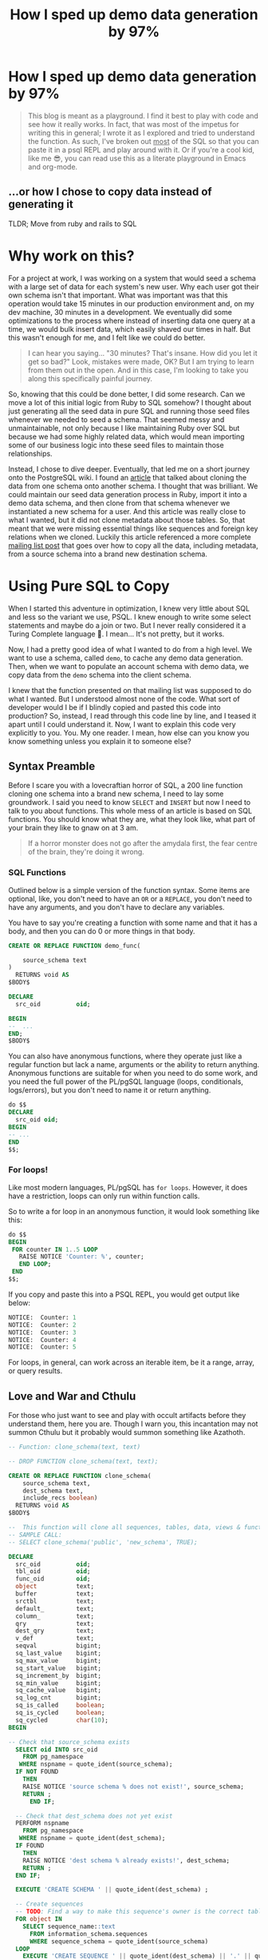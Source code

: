 #+PROPERTY: header-args:sql :engine "postgresql" :dbuser postgres :dbpassword "123456" :database sample_app_development :dbhost localhost
#+OPTIONS: ^:nil
#+TITLE: How I sped up demo data generation by 97%

* How I sped up demo data generation by 97%
#+BEGIN_QUOTE
This blog is meant as a playground. I find it best to play with code and see how it really works. In fact, that was most of the impetus for writing this in general; I wrote it as I explored and tried to understand the function. As such, I've broken out _most_ of the SQL so that you can paste it in a psql REPL and play around with it. Or if you're a cool kid, like me 😎, you can read use this as a literate playground in Emacs and org-mode.
#+END_QUOTE
** ...or how I chose to copy data instead of generating it
TLDR; Move from ruby and rails to SQL

#+NAME: Colour me surprised
#+attr_html: :height 300px
#+attr_html: :alt "A women feigning surprise"
[[https://www.publicdomainpictures.net/pictures/20000/velka/surprise-surprise.jpg]]
* Why work on this?
:PROPERTIES:
:HEADER: hidden
:END:

For a project at work, I was working on a system that would seed a schema with a large set of data for each system's new user. Why each user got their own schema isn't that important. What was important was that this operation would take 15 minutes in our production environment and, on my dev machine, 30 minutes in a development. We eventually did some optimizations to the process where instead of inserting data one query at a time, we would bulk insert data, which easily shaved our times in half. But this wasn't enough for me, and I felt like we could do better.

#+BEGIN_QUOTE
I can hear you saying... "30 minutes? That's insane. How did you let it get so bad?" Look, mistakes were made, OK? But I am trying to learn from them out in the open. And in this case, I'm looking to take you along this specifically painful journey.
#+END_QUOTE

So, knowing that this could be done better, I did some research. Can we move a lot of this initial logic from Ruby to SQL somehow? I thought about just generating all the seed data in pure SQL and running those seed files whenever we needed to seed a schema. That seemed messy and unmaintainable, not only because I like maintaining Ruby over SQL but because we had some highly related data, which would mean importing some of our business logic into these seed files to maintain those relationships.

Instead, I chose to dive deeper. Eventually, that led me on a short journey onto the PostgreSQL wiki. I found an [[https://wiki.postgresql.org/wiki/Clone_schema][article]] that talked about cloning the data from one schema onto another schema. I thought that was brilliant. We could maintain our seed data generation process in Ruby, import it into a demo data schema, and then clone from that schema whenever we instantiated a new schema for a user. And this article was really close to what I wanted, but it did not clone metadata about those tables. So, that meant that we were missing essential things like sequences and foreign key relations when we cloned. Luckily this article referenced a more complete [[https://www.postgresql.org/message-id/CANu8FiyJtt-0q%3DbkUxyra66tHi6FFzgU8TqVR2aahseCBDDntA%40mail.gmail.com][mailing list post]] that goes over how to copy all the data, including metadata, from a source schema into a brand new destination schema.

* Using Pure SQL to Copy
When I started this adventure in optimization, I knew very little about SQL and less so the variant we use, PSQL. I knew enough to write some select statements and maybe do a join or two. But I never really considered it a Turing Complete language 🤯. I mean... It's not pretty, but it works.

Now, I had a pretty good idea of what I wanted to do from a high level. We want to use a schema, called ~demo~, to cache any demo data generation. Then, when we want to populate an account schema with demo data, we copy data from the ~demo~ schema into the client schema.

I knew that the function presented on that mailing list was supposed to do what I wanted. But I understood almost none of the code. What sort of developer would I be if I blindly copied and pasted this code into production? So, instead, I read through this code line by line, and I teased it apart until I could understand it. Now, I want to explain this code very explicitly to you. You. My one reader. I mean, how else can you know you know something unless you explain it to someone else?

** Syntax Preamble
Before I scare you with a lovecraftian horror of SQL, a 200 line function cloning one schema into a brand new schema, I need to lay some groundwork. I said you need to know ~SELECT~ and ~INSERT~ but now I need to talk to you about functions. This whole mess of an article is based on SQL functions. You should know what they are, what they look like, what part of your brain they like to gnaw on at 3 am.
#+BEGIN_QUOTE
If a horror monster does not go after the amydala first, the fear centre of the brain, they're doing it wrong.
#+END_QUOTE

*** SQL Functions
Outlined below is a simple version of the function syntax. Some items are optional, like, you don't need to have an ~OR~ or a ~REPLACE~, you don't need to have any arguments, and you don't have to declare any variables.

You have to say you're creating a function with some name and that it has a body, and then you can do 0 or more things in that body.
#+begin_src sql
  CREATE OR REPLACE FUNCTION demo_func(

      source_schema text
  )
    RETURNS void AS
  $BODY$

  DECLARE
    src_oid          oid;

  BEGIN
  --  ...
  END;
  $BODY$
#+end_src

You can also have anonymous functions, where they operate just like a regular function but lack a name, arguments or the ability to return anything. Anonymous functions are suitable for when you need to do some work, and you need the full power of the PL/pgSQL language (loops, conditionals, logs/errors), but you don't need to name it or return anything.

#+begin_src sql
  do $$
  DECLARE
    src_oid oid;
  BEGIN
  -- ...
  END
  $$;
#+end_src

*** For loops!
Like most modern languages, PL/pgSQL has ~for loops~. However, it does have a restriction, loops can only run within function calls.

So to write a for loop in an anonymous function, it would look something like this:
#+NAME: For loop example
#+begin_src SQL :result ouput
  do $$
  BEGIN
   FOR counter IN 1..5 LOOP
     RAISE NOTICE 'Counter: %', counter;
     END LOOP;
   END
  $$;
#+end_src

If you copy and paste this into a PSQL REPL, you would get output like below:
#+NAME: Example output
#+begin_src SQL
NOTICE:  Counter: 1
NOTICE:  Counter: 2
NOTICE:  Counter: 3
NOTICE:  Counter: 4
NOTICE:  Counter: 5
#+end_src

For loops, in general, can work across an iterable item, be it a range, array, or query results.

** Love and War and Cthulu
For those who just want to see and play with occult artifacts before they understand them, here you are. Though I warn you, this incantation may not summon Cthulu but it probably would summon something like Azathoth.
#+Name: clone_schema_func
#+begin_src sql
  -- Function: clone_schema(text, text)

  -- DROP FUNCTION clone_schema(text, text);

  CREATE OR REPLACE FUNCTION clone_schema(
      source_schema text,
      dest_schema text,
      include_recs boolean)
    RETURNS void AS
  $BODY$

  --  This function will clone all sequences, tables, data, views & functions from any existing schema to a new one
  -- SAMPLE CALL:
  -- SELECT clone_schema('public', 'new_schema', TRUE);

  DECLARE
    src_oid          oid;
    tbl_oid          oid;
    func_oid         oid;
    object           text;
    buffer           text;
    srctbl           text;
    default_         text;
    column_          text;
    qry              text;
    dest_qry         text;
    v_def            text;
    seqval           bigint;
    sq_last_value    bigint;
    sq_max_value     bigint;
    sq_start_value   bigint;
    sq_increment_by  bigint;
    sq_min_value     bigint;
    sq_cache_value   bigint;
    sq_log_cnt       bigint;
    sq_is_called     boolean;
    sq_is_cycled     boolean;
    sq_cycled        char(10);
  BEGIN

  -- Check that source_schema exists
    SELECT oid INTO src_oid
      FROM pg_namespace
     WHERE nspname = quote_ident(source_schema);
    IF NOT FOUND
      THEN 
      RAISE NOTICE 'source schema % does not exist!', source_schema;
      RETURN ;
        END IF;

    -- Check that dest_schema does not yet exist
    PERFORM nspname 
      FROM pg_namespace
     WHERE nspname = quote_ident(dest_schema);
    IF FOUND
      THEN 
      RAISE NOTICE 'dest schema % already exists!', dest_schema;
      RETURN ;
    END IF;

    EXECUTE 'CREATE SCHEMA ' || quote_ident(dest_schema) ;

    -- Create sequences
    -- TODO: Find a way to make this sequence's owner is the correct table.
    FOR object IN
      SELECT sequence_name::text 
        FROM information_schema.sequences
        WHERE sequence_schema = quote_ident(source_schema)
    LOOP
      EXECUTE 'CREATE SEQUENCE ' || quote_ident(dest_schema) || '.' || quote_ident(object);
      srctbl := quote_ident(source_schema) || '.' || quote_ident(object);

      EXECUTE 'SELECT last_value, max_value, start_value, increment_by, min_value, cache_value, log_cnt, is_cycled, is_called 
                FROM ' || quote_ident(source_schema) || '.' || quote_ident(object) || ';' 
                INTO sq_last_value, sq_max_value, sq_start_value, sq_increment_by, sq_min_value, sq_cache_value, sq_log_cnt, sq_is_cycled, sq_is_called ; 

      IF sq_is_cycled 
        THEN 
          sq_cycled := 'CYCLE';
      ELSE
          sq_cycled := 'NO CYCLE';
      END IF;

      EXECUTE 'ALTER SEQUENCE '   || quote_ident(dest_schema) || '.' || quote_ident(object) 
              || ' INCREMENT BY ' || sq_increment_by
              || ' MINVALUE '     || sq_min_value 
              || ' MAXVALUE '     || sq_max_value
              || ' START WITH '   || sq_start_value
              || ' RESTART '      || sq_min_value 
              || ' CACHE '        || sq_cache_value 
              || sq_cycled || ' ;' ;

      buffer := quote_ident(dest_schema) || '.' || quote_ident(object);
      IF include_recs 
          THEN
              EXECUTE 'SELECT setval( ''' || buffer || ''', ' || sq_last_value || ', ' || sq_is_called || ');' ; 
      ELSE
              EXECUTE 'SELECT setval( ''' || buffer || ''', ' || sq_start_value || ', ' || sq_is_called || ');' ;
      END IF;

    END LOOP;

  -- Create tables 
    FOR object IN
      SELECT TABLE_NAME::text 
        FROM information_schema.tables 
       WHERE table_schema = quote_ident(source_schema)
         AND table_type = 'BASE TABLE'

    LOOP
      buffer := dest_schema || '.' || quote_ident(object);
      EXECUTE 'CREATE TABLE ' || buffer || ' (LIKE ' || quote_ident(source_schema) || '.' || quote_ident(object) 
          || ' INCLUDING ALL)';

      IF include_recs 
        THEN 
        -- Insert records from source table
        EXECUTE 'INSERT INTO ' || buffer || ' SELECT * FROM ' || quote_ident(source_schema) || '.' || quote_ident(object) || ';';
      END IF;

      FOR column_, default_ IN
        SELECT column_name::text, 
               REPLACE(column_default::text, source_schema, dest_schema) 
          FROM information_schema.COLUMNS 
         WHERE table_schema = dest_schema 
           AND TABLE_NAME = object 
           AND column_default LIKE 'nextval(%' || quote_ident(source_schema) || '%::regclass)'
      LOOP
        EXECUTE 'ALTER TABLE ' || buffer || ' ALTER COLUMN ' || column_ || ' SET DEFAULT ' || default_;
      END LOOP;

    END LOOP;

  --  add FK constraint
    FOR qry IN
      SELECT 'ALTER TABLE ' || quote_ident(dest_schema) || '.' || quote_ident(rn.relname) 
                            || ' ADD CONSTRAINT ' || quote_ident(ct.conname) || ' ' || pg_get_constraintdef(ct.oid) || ';'
        FROM pg_constraint ct
        JOIN pg_class rn ON rn.oid = ct.conrelid
       WHERE connamespace = src_oid
         AND rn.relkind = 'r'
         AND ct.contype = 'f'

      LOOP
        EXECUTE qry;

      END LOOP;


  -- Create views 
    FOR object IN
      SELECT table_name::text,
             view_definition 
        FROM information_schema.views
       WHERE table_schema = quote_ident(source_schema)

    LOOP
      buffer := dest_schema || '.' || quote_ident(object);
      SELECT view_definition INTO v_def
        FROM information_schema.views
       WHERE table_schema = quote_ident(source_schema)
         AND table_name = quote_ident(object);

      EXECUTE 'CREATE OR REPLACE VIEW ' || buffer || ' AS ' || v_def || ';' ;

    END LOOP;

  -- Create functions 
    FOR func_oid IN
      SELECT oid
        FROM pg_proc 
       WHERE pronamespace = src_oid

    LOOP      
      SELECT pg_get_functiondef(func_oid) INTO qry;
      SELECT replace(qry, source_schema, dest_schema) INTO dest_qry;
      EXECUTE dest_qry;

    END LOOP;

    RETURN; 

  END;

  $BODY$
    LANGUAGE plpgsql VOLATILE
    COST 100;
  ALTER FUNCTION clone_schema(text, text, boolean)
    OWNER TO postgres;
#+end_src

#+BEGIN_QUOTE
The function above is slightly modified from the version found on the mailing list. Mainly, it has been modified to work in modern versions of Postres IE. 10 and above.
#+END_QUOTE


Woh, insane, right? That's a lot of SQL, and there are words like CREATE and OR and LOOP in there. I need to step back and go section by section to grasp this.

#+BEGIN_QUOTE
I am done with the jokes and the Cthulu and the like. This is a serious learning article, we need to be serious to be taken serious.
#+END_QUOTE

* Let's break it down
#+BEGIN_COMMENT
Some of my examples will include chunks of code wrapped in a function definition. We can easily mimic the calling environment, call special syntax, or get some lovely printout here in org-mode. That means, for the most part, things being functions are an implementation detail and can be safely ignored.
#+END_COMMENT
** Metaprogramming in Postgres
#+begin_src SQL
SELECT * FROM pg_namespace;
#+end_src

Postgres keeps a table of information about itself and its state, and they call the collection of metadata [[https://www.postgresql.org/docs/13/catalogs.html][systems catalogue]]. Generally, these tables are prefixed with ~pg~. For example, [[https://www.postgresql.org/docs/13/catalog-pg-namespace.html][pg_namespace]] is a table that contains information about all schemas stored in the database.

** Operating on Schemas
I assume you know about Schemas because this is a blog post on how to clone one schema to another. However, if you're new to SQL or have never needed to concern yourself with schemas before, visit [[https://www.postgresql.org/docs/current/ddl-schemas.][here]] to find out more.
*** Check for schema existence
Knowing about the existence of ~pg_namespace~ gives us the ability to understand the first section of code:
#+begin_src SQL
-- Check that source_schema exists
    SELECT oid INTO src_oid
      FROM pg_namespace
     WHERE nspname = quote_ident(source_schema);
    IF NOT FOUND
      THEN 
      RAISE NOTICE 'source schema % does not exist!', source_schema;
      RETURN;
        END IF;

    -- Check that dest_schema does not yet exist
    PERFORM nspname 
      FROM pg_namespace
     WHERE nspname = quote_ident(dest_schema);
    IF FOUND
      THEN 
      RAISE NOTICE 'dest schema % already exists!', dest_schema;
      RETURN ;
    END IF;

    EXECUTE 'CREATE SCHEMA ' || quote_ident(dest_schema) ;
#+end_src

Unfortunately, we can't really run that as pure SQL in its current form. So instead, we need to make it a function so we can normalize the results:
#+NAME: Check that source_schema exists
#+begin_src SQL
  CREATE OR REPLACE FUNCTION check_existence(
    source_schema text)
    RETURNS bool AS $BODY$
  BEGIN
  
   PERFORM oid
      FROM pg_namespace
     WHERE nspname = quote_ident(source_schema);
    IF NOT FOUND
    THEN
      RAISE NOTICE 'source schema % does not exist!', source_schema;
      RETURN false;
    ELSE
      RETURN true;
    END IF;
  END;
  $BODY$

  LANGUAGE plpgsql VOLATILE
  COST 100;
#+end_src

#+RESULTS: Check that source_schema exists
| CREATE FUNCTION |
|-----------------|

And then, we can test it to see if a schema does exist:
#+begin_src SQL
  SELECT check_existence('public');
#+end_src

#+RESULTS:
| check_existence |
|-----------------|
| t               |


We can also check for the non-existence of a schema:
#+NAME: Check that the dest schema doesn't exist
#+begin_src SQL
  SELECT check_existence('backup');
#+end_src

#+RESULTS: Check that the dest schema doesn't exist
|---|

*** Creating a schema
Great, now we know that the ~backup~ schema doesn't exist. Let's make one. Luckily, creating a schema is pretty easy:
#+begin_src SQL
 CREATE SCHEMA backup;
#+end_src

#+RESULTS:
| CREATE SCHEMA |
|---------------|

Now we can use our function to verify:
#+begin_src SQL
  SELECT check_existence('backup');
#+end_src

#+RESULTS:
| check_existence |
|-----------------|
| t               |

** Sequences
The next step in copying one schema to another is to copy all of the [[https://www.postgresql.org/docs/14/sql-createsequence.html][Sequences]]:
#+begin_src SQL
  FOR object IN
  SELECT
    sequence_name::text
  FROM
    information_schema.sequences
  WHERE
    sequence_schema = quote_ident(source_schema)
    LOOP
      EXECUTE 'CREATE SEQUENCE ' | | quote_ident(dest_schema) | | '.' | | quote_ident(object);

  srctbl: = quote_ident(source_schema) | | '.' | | quote_ident(object);

  seq_query: = format('SELECT max_value, start_value, increment_by, min_value, cache_size, cycle FROM pg_sequences
                          WHERE sequencename = %L AND schemaname = %L ;', object, source_schema);

  EXECUTE seq_query INTO sq_max_value,
  sq_start_value,
  sq_increment_by,
  sq_min_value,
  sq_cache_value,
  sq_is_cycled;

  seq_query: = format('SELECT last_value, log_cnt, is_called FROM %s.%s;', source_schema, object);

  EXECUTE seq_query INTO sq_last_value,
  sq_log_cnt,
  sq_is_called;

  IF sq_is_cycled THEN
    sq_cycled: = 'CYCLE';

  ELSE
    sq_cycled: = 'NO CYCLE';

  END IF;

  seq_query: = format('ALTER SEQUENCE %s.%s INCREMENT BY %s MINVALUE %s MAXVALUE %s START WITH %s RESTART %s CACHE %s %s ;', quote_ident(dest_schema), quote_ident(object), sq_increment_by, sq_min_value, sq_max_value, sq_start_value, sq_min_value, sq_cache_value, sq_cycled);

  EXECUTE seq_query;

  buffer: = quote_ident(dest_schema) | | '.' | | quote_ident(object);

  IF include_recs THEN
    EXECUTE 'SELECT setval( ''' | | buffer | | ''', ' | | sq_last_value | | ', ' | | sq_is_called | | ');';

  ELSE
    EXECUTE 'SELECT setval( ''' | | buffer | | ''', ' | | sq_start_value | | ', ' | | sq_is_called | | ');';

  END IF;

  END LOOP;
#+end_src

*** What is a Sequence
A Sequence is a special table that generates some sequence of numbers. For instance, Sequences are often used for generating the index values for a table.
*** Copying Sequence and Values
When copying sequences, we're looking to: 
1. Get all sequence names from the source schema
2. Copy selected sequence names into dest schema
3. Populate them with metadata from source sequences
4. Update destination schema number to match source schema numbers
**** 1. Get All Sequence Names
If we query Postgres for all sequences attached to the public table:
#+begin_src SQL
  SELECT sequence_name::text 
   FROM information_schema.sequences
   WHERE sequence_schema = quote_ident('public')
#+end_src

We find that we have 7 entries:

#+RESULTS:
| sequence_name                         |
|---------------------------------------|
| users_id_seq                          |
| active_storage_attachments_id_seq     |
| microposts_id_seq                     |
| active_storage_blobs_id_seq           |
| active_storage_variant_records_id_seq |
| relationships_id_seq                  |

Before we can proceed, we need to ensure our new schema doesn't have any sequences in it:
#+begin_src SQL
  SELECT
    sequence_name::text
  FROM
    information_schema.sequences
  WHERE
    sequence_schema = quote_ident('backup')
#+end_src

Beautiful: 
#+RESULTS:
| sequence_name |
|---------------|

**** 2. Create Sequence
Creating a list of sequences looks like this:
#+begin_src SQL
  FOR object IN
  SELECT
    sequence_name::text
  FROM
    information_schema.sequences
  WHERE
    sequence_schema = quote_ident(source_schema)
    LOOP
      EXECUTE 'CREATE SEQUENCE ' || quote_ident(dest_schema) || '.' || quote_ident(object);

  END LOOP;
#+end_src

Generally, in a schema, there are a lot of sequences. One for each table with an index. So, let's zoom in on one sequence and follow it through the process.

From the code above, where you see ~object~, we will replace it with ~microposts_id_seq'~, one of the values from the above select statement.
#+begin_src sql
  CREATE SEQUENCE backup.microposts_id_seq;
#+end_src

#+RESULTS:
| CREATE SEQUENCE |
|-----------------|

And let's take a look at what we made
#+begin_src sql
  SELECT * FROM backup.microposts_id_seq;
#+end_src

#+RESULTS:
| last_value | log_cnt | is_called |
|------------+---------+-----------|
|          1 |       0 | f         |

We made a table that stores values for last_value, log_cnt[fn:1], and is_called[fn:2].

**** 3. Copy Sequence Values
Now we're going to fake it a little bit to see what the following statement is doing more easily.

We can translate:
#+begin_src sql
  seq_query: = format('SELECT max_value, start_value, increment_by, min_value, cache_size, cycle FROM pg_sequences
    WHERE sequencename = %L AND schemaname = %L ;', object, source_schema);

  EXECUTE seq_query INTO sq_max_value,
  sq_start_value,
  sq_increment_by,
  sq_min_value,
  sq_cache_value,
  sq_is_cycled;
#+end_src

To:
#+begin_src sql
  SELECT
    max_value AS sq_max_value,
    start_value AS sq_start_value,
    increment_by AS sq_increment_by,
    min_value AS sq_min_value,
    cache_size AS sq_cache_value,
    CYCLE AS sq_is_cycled
  FROM
    pg_sequences
  WHERE
    sequencename = 'microposts_id_seq'
    AND schemaname = 'public';
#+end_src

Which gets us a nice little table:
#+RESULTS:
|        sq_max_value | sq_start_value | sq_increment_by | sq_min_value | sq_cache_value | sq_is_cycled |
|---------------------+----------------+-----------------+--------------+----------------+--------------|
| 9223372036854775807 |              1 |               1 |            1 |              1 | f            |

Now because of how SQL works, we have to convert data. So we translate the value ~sq_is_cycled~ from a boolean to a string.
#+begin_src SQL
  IF sq_is_cycled THEN
    sq_cycled := 'CYCLE';

  ELSE
    sq_cycled := 'NO CYCLE';

  END IF;
#+end_src

If we go to the table above, we can see that ~sq_is_cycled~ is false, which means ~sq_cycled~ is set to ~'NO CYCLE'~.

#+begin_comment
 Note: because the code above requires variables, we can't run this outside of a function, so we just have to evaluate it inside our heads.
#+end_comment

So now we want to copy over the data from ~public.microposts_id_seq~ to ~backup.microposts_id_seq~
#+begin_src sql
  ALTER SEQUENCE backup.microposts_id_seq
    INCREMENT BY 1
    MINVALUE 1
    MAXVALUE 9223372036854775807 START WITH 1 RESTART 1
    CACHE 1 NO CYCLE;
#+end_src

Now, we can run the same select query to get data about a sequence to verify that we have successfully cloned ~microposts_id_seq~ into ~backup~
#+begin_src sql
  SELECT
    max_value AS sq_max_value,
    start_value AS sq_start_value,
    increment_by AS sq_increment_by,
    min_value AS sq_min_value,
    cache_size AS sq_cache_value,
    CYCLE AS sq_is_cycled
  FROM
    pg_sequences
  WHERE
    sequencename = 'microposts_id_seq'
    AND schemaname = 'backup';

#+end_src

#+RESULTS:
|        sq_max_value | sq_start_value | sq_increment_by | sq_min_value | sq_cache_value | sq_is_cycled |
|---------------------+----------------+-----------------+--------------+----------------+--------------|
| 9223372036854775807 |              1 |               1 |            1 |              1 | f            |

**** 4. Update sequence to match current values
Then because we're cloning both meta information and records themselves, we want to make sure our sequence values align with the ~public~'s sequence values.

#+begin_src sql
  seq_query := format('SELECT last_value, log_cnt, is_called FROM %s.%s;', source_schema, object);

  EXECUTE seq_query INTO sq_last_value,
  sq_log_cnt,
  sq_is_called;
#+end_src

So, now we need to get the current state of the sequence for microposts_id_seq
#+begin_src sql
  SELECT
    last_value AS sq_last_value,
    log_cnt AS sq_log_cnt,
    is_called AS sq_is_called
  FROM
    public.microposts_id_seq;
#+end_src

#+RESULTS:
| sq_last_value | sq_log_cnt | sq_is_called |
|---------------+------------+--------------|
|           300 |         30 | t            |

and update the ~backup~ schema
#+begin_src sql
  EXECUTE 'SELECT setval( ''' || buffer || ''', ' || sq_last_value || ', ' || sq_is_called || ');'
#+end_src

Which we can trivially translate to:
#+begin_src SQL
  SELECT
    setval('backup.microposts_id_seq', 300, TRUE);
#+end_src

#+RESULTS:
| setval |
|--------|
|    300 |

***** Let's quickly verify our work
If we call nextval on ~public.microposts_id_seq~ and ~backup.microposts_id_seq~ they should produce the same results.

#+begin_src sql
  SELECT
    nextval('public.microposts_id_seq');
#+end_src

#+RESULTS:
| nextval |
|---------|
|     301 |

#+begin_src sql
  SELECT
    nextval('backup.microposts_id_seq');
#+end_src

#+RESULTS:
| nextval |
|---------|
|     301 |

**** Playground
And now we just do that like... 50 more times.

#+begin_src sql
  DO $$
  DECLARE
    source_schema text;
    dest_schema text;
    seq_query text;
    buffer text;
    srctbl text;
    object text;
    sq_max_value bigint;
    sq_start_value bigint;
    sq_increment_by bigint;
    sq_min_value bigint;
    sq_cache_value bigint;
    sq_is_cycled bool;
    sq_last_value bigint;
    sq_log_cnt bigint;
    sq_is_called bool;
    sq_cycled text;
    include_recs bool;
  BEGIN
    include_recs := TRUE;
    source_schema := 'public';
    dest_schema := 'backup';
    FOR object IN
    SELECT
      sequence_name::text
    FROM
      information_schema.sequences
    WHERE
      sequence_schema = quote_ident(source_schema)
      LOOP
        EXECUTE 'CREATE SEQUENCE ' || quote_ident(dest_schema) || '.' || quote_ident(object);
        srctbl := quote_ident(source_schema) || '.' || quote_ident(object);
        seq_query := format('SELECT max_value, start_value, increment_by, min_value, cache_size, cycle FROM pg_sequences
                          WHERE sequencename = %L AND schemaname = %L ;', object, source_schema);
        EXECUTE seq_query INTO sq_max_value,
        sq_start_value,
        sq_increment_by,
        sq_min_value,
        sq_cache_value,
        sq_is_cycled;
        seq_query := format('SELECT last_value, log_cnt, is_called FROM %s.%s;', source_schema, object);
        EXECUTE seq_query INTO sq_last_value,
        sq_log_cnt,
        sq_is_called;
        IF sq_is_cycled THEN
          sq_cycled := 'CYCLE';
        ELSE
          sq_cycled := 'NO CYCLE';
        END IF;
        seq_query := format('ALTER SEQUENCE %s.%s INCREMENT BY %s MINVALUE %s MAXVALUE %s START WITH %s RESTART %s CACHE %s %s ;', quote_ident(dest_schema), quote_ident(object), sq_increment_by, sq_min_value, sq_max_value, sq_start_value, sq_min_value, sq_cache_value, sq_cycled);
        EXECUTE seq_query;
        buffer := quote_ident(dest_schema) || '.' || quote_ident(object);
        IF include_recs THEN
          EXECUTE 'SELECT setval( ''' || buffer || ''', ' || sq_last_value || ', ' || sq_is_called || ');';
        ELSE
          EXECUTE 'SELECT setval( ''' || buffer || ''', ' || sq_start_value || ', ' || sq_is_called || ');';
        END IF;
      END LOOP;
  END
  $$;
#+end_src

** Tables
For step 2 of our 5 step plan, we need to copy tables. This includes their data and metadata. The section of the ~clone_schema~ function that deals with cloning tables is:
#+begin_src SQL
  FOR object IN
      SELECT TABLE_NAME::text 
        FROM information_schema.tables 
       WHERE table_schema = quote_ident(source_schema)
         AND table_type = 'BASE TABLE'

    LOOP
      buffer := dest_schema || '.' || quote_ident(object);
      EXECUTE 'CREATE TABLE ' || buffer || ' (LIKE ' || quote_ident(source_schema) || '.' || quote_ident(object) 
          || ' INCLUDING ALL)';

      IF include_recs 
        THEN 
        -- Insert records from source table
        EXECUTE 'INSERT INTO ' || buffer || ' SELECT * FROM ' || quote_ident(source_schema) || '.' || quote_ident(object) || ';';
      END IF;

      FOR column_, default_ IN
        SELECT column_name::text, 
               REPLACE(column_default::text, source_schema, dest_schema) 
          FROM information_schema.COLUMNS 
         WHERE table_schema = dest_schema 
           AND TABLE_NAME = object 
           AND column_default LIKE 'nextval(%' || quote_ident(source_schema) || '%::regclass)'
      LOOP
        EXECUTE 'ALTER TABLE ' || buffer || ' ALTER COLUMN ' || column_ || ' SET DEFAULT ' || default_;
      END LOOP;

    END LOOP;
#+end_src

Luckily, this section of the ~clone_schema~ function seems a lot simpler. Well, at least for me, but maybe that's because I am performing simple select or insert operations on tables any time I play in SQL.

*** Copying table structure and data
Reading through the SQL above, we can see 4 main tasks ahead of us:
1. Get all the tables of interest
2. Create the tables in the new schema
3. Copy data from the source schema's tables into the new schema's tables
4. Update Default/Sequence values for appropriate columns

**** 1. Get all tables
We want to iterate over all the tables in a schema. But how do we get that information? Luckily, Postgres has meta-programming facilities based around schema's called [[https://www.postgresql.org/docs/current/information-schema.html][information_schema]] which has a [[https://www.postgresql.org/docs/13/sql-createview.html][view]] specifically for [[https://www.postgresql.org/docs/current/infoschema-tables.html][tables]].

In short if we run a command like below, we can get a list of all table names that are in the public schema.
#+begin_src sql
  -- FOR OBJECT In
  SELECT
    TABLE_NAME::text
  FROM
    information_schema.tables
  WHERE
    table_schema = 'public'
    AND table_type = 'BASE TABLE'
#+end_src

#+RESULTS:
| table_name                     |
|--------------------------------|
| schema_migrations              |
| ar_internal_metadata           |
| active_storage_blobs           |
| users                          |
| microposts                     |
| active_storage_attachments     |
| active_storage_variant_records |
| relationships                  |

**** 2. Copying table structure

Like in sequences, we will step through copying one table as an example of how it works across the entire system. Let's operate on the ~microposts~ table.

It's surprisingly simple to copy table structures across schemas. When doing a CREATE table operation, we can interpret the following as "copy this table with X columns, indexes, and constraints." All we need are two new pieces of syntax: [[https://www.postgresql.org/docs/current/sql-createtable.html][LIKE and INCLUDING]].

#+BEGIN_QUOTE
The LIKE clause specifies a table from which the new table automatically copies all column names, their data types, and their not-null constraints.
- Postgres Documentation
#+END_QUOTE

#+begin_src sql
  CREATE TABLE backup.microposts (
    LIKE public.microposts INCLUDING ALL
  );
#+end_src

#+RESULTS:
| CREATE TABLE |
|--------------|

We can verify that this works by seeing that the table exists but is void of any data:
 
#+begin_src SQL
  SELECT
    id,
    content
  FROM
    backup.microposts
#+end_src

#+RESULTS:
| id | content |
|----+---------|

**** 3. Copy Data
Copying data is one of the least complicated interactions we have. It's just a combination of INSERT and SELECT operations.

#+NAME: Copying data using select and insert
#+begin_src sql
  INSERT INTO backup.microposts
  SELECT * FROM
    public.microposts;
#+end_src

#+RESULTS: Copying data using select and insert
| INSERT 0 300 |
|--------------|

We can admire our handiwork by using a SELECT and a [[https://www.postgresql.org/docs/14/queries-table-expressions.html][RIGHT JOIN]] statement to compare the two tables.

😲

Shocking, I know.
#+begin_src sql
  SELECT
    public.microposts.content AS public_content,
    public.microposts.id AS public_id,
    backup.microposts.content AS backup_content,
    backup.microposts.id AS backup_id
  FROM
    backup.microposts
    RIGHT JOIN public.microposts ON backup.microposts.id = public.microposts.id
  LIMIT 10;
#+end_src

#+RESULTS:
| public_content                       | public_id | backup_content                       | backup_id |
|--------------------------------------+-----------+--------------------------------------+-----------|
| Quisquam non ut aliquid repudiandae. |         1 | Quisquam non ut aliquid repudiandae. |         1 |
| Quisquam non ut aliquid repudiandae. |         2 | Quisquam non ut aliquid repudiandae. |         2 |
| Quisquam non ut aliquid repudiandae. |         3 | Quisquam non ut aliquid repudiandae. |         3 |
| Quisquam non ut aliquid repudiandae. |         4 | Quisquam non ut aliquid repudiandae. |         4 |
| Quisquam non ut aliquid repudiandae. |         5 | Quisquam non ut aliquid repudiandae. |         5 |
| Quisquam non ut aliquid repudiandae. |         6 | Quisquam non ut aliquid repudiandae. |         6 |
| Vitae quisquam facilis qui vel.      |         7 | Vitae quisquam facilis qui vel.      |         7 |
| Vitae quisquam facilis qui vel.      |         8 | Vitae quisquam facilis qui vel.      |         8 |
| Vitae quisquam facilis qui vel.      |         9 | Vitae quisquam facilis qui vel.      |         9 |
| Vitae quisquam facilis qui vel.      |        10 | Vitae quisquam facilis qui vel.      |        10 |

**** 4. Update Default/Sequence values for columns
When we created the ~backup.microposts~ table based off of the ~public.microposts~ table it copied everything, metadata included, word for word. However, this introduces a problem for us when we need to use our sequences from earlier. It copies and references _all of_ the old table's metadata, including the sequences table reference. So we need to search through the table's metadata and look for columns with a default value that uses sequences and replaces the inner text from referencing ~public~ to reference ~backup~.

We can generate a query that performs this for us
#+begin_src sql
  SELECT
    column_name::text,
    REPLACE(column_default::text, 'public', 'backup'),
    column_default::text
  FROM
    information_schema.COLUMNS
  WHERE
    table_schema = 'backup'
    AND TABLE_NAME = 'microposts'
    AND column_default LIKE 'nextval(%public%::regclass)'
#+end_src

#+RESULTS:
| column_name | replace | column_default |
|-------------+---------+----------------|

We can then use this information to update our apps table to reference the new sequences we generated.
#+begin_src sql
  ALTER TABLE backup.microposts
    ALTER COLUMN id SET DEFAULT nextval('backup.microposts_id_seq'::regclass);
#+end_src

And if you wonder what happens when we call nextval('backup.microposts_id_seq'::regclass), you can play with it below. In my example, it generates a monotonically increasing number, perfect for an object id.
#+begin_src sql
  SELECT
    nextval('backup.microposts_id_seq'::regclass);
#+end_src

#+RESULTS:
| nextval |
|---------|
|     301 |

**** Playground
#+begin_src sql
  DO $$
  DECLARE
    object text;
    buffer text;
    source_schema text;
    dest_schema text;
    include_recs bool;
    column_ text;
    default_ text;
  BEGIN
    source_schema := 'public';
    dest_schema := 'backup';
    include_recs := TRUE;
    FOR object IN
    SELECT
      TABLE_NAME::text
    FROM
      information_schema.tables
    WHERE
      table_schema = quote_ident(source_schema)
      AND table_type = 'BASE TABLE' LOOP
        buffer := dest_schema || '.' || quote_ident(object);
        EXECUTE 'CREATE TABLE ' || buffer || ' (LIKE ' || quote_ident(source_schema) || '.' || quote_ident(object) || ' INCLUDING ALL)';
        IF include_recs THEN
          -- Insert records from source table
          EXECUTE 'INSERT INTO ' || buffer || ' SELECT * FROM ' || quote_ident(source_schema) || '.' || quote_ident(object) || ';';
        END IF;
        FOR column_,
        default_ IN
        SELECT
          column_name::text,
          REPLACE(column_default::text, source_schema, dest_schema)
        FROM
          information_schema.COLUMNS
        WHERE
          table_schema = dest_schema
          AND TABLE_NAME = object
          AND column_default LIKE 'nextval(%' || quote_ident(source_schema) || '%::regclass)' LOOP
            EXECUTE 'ALTER TABLE ' || buffer || ' ALTER COLUMN ' || column_ || ' SET DEFAULT ' || default_;
          END LOOP;
      END LOOP;
  END
  $$;
#+end_src

** Foreign Key Constraints
Now we'll be concerned about is [[https://www.postgresql.org/docs/14/ddl-constraints.html#DDL-CONSTRAINTS-FK][foreign key constraints]]. Foreign Key constraints help define and validate relationships between tables.

#+begin_src sql
  FOR qry IN
  SELECT
    'ALTER TABLE ' || quote_ident(dest_schema) || '.' || quote_ident(rn.relname) || ' ADD CONSTRAINT ' || quote_ident(ct.conname) || ' ' || pg_get_constraintdef(ct.oid) || ';'
  FROM
    pg_constraint ct
    JOIN pg_class rn ON rn.oid = ct.conrelid
  WHERE
    connamespace = src_oid
    AND rn.relkind = 'r'
    AND ct.contype = 'f' LOOP
      EXECUTE qry;
  END LOOP;

#+end_src
*** Copying Constraints
1. Go over all constraints for source schema
2. Generate a query to create the same constraint on the destination schema
3. Execute all the queries

**** 0. Get src schema oid
Throughout the following code samples, we need to get the ~oid~ of the source table. So, unlike our main function, we don't have access to that ~oid~ as a variable. To remedy this, we replace any reference to ~src_oid~ with the query to get the ~oid~ at run time.
#+begin_src SQL
  SELECT
    oid
  FROM
    pg_namespace
  WHERE
    nspname = quote_ident('public');
#+end_src

**** 1. Get all constraints for source schema
Postgres has a catalogue called [[https://www.postgresql.org/docs/current/catalog-pg-constraint.html][pg_constraint]] that contains meta-information around all the constraints (foreign_key, primary_key, and exclusion) across the database. Unfortunately, that table is not sufficient to generate our query; we also need access to [[https://www.postgresql.org/docs/current/catalog-pg-class.html][pg_class]] which is a catalogue that keeps meta-information on anything that has a column in Postgres.

In ~pg_constraint~ it a has a column called contype, that describes the type on constraint that the row describes. Ex:
  + c = check constraint
  + f = foreign key constraint
  + p = primary key constraint
  + u = unique constraint
  + t = constraint trigger
  + x = exclusion constraint

So because we're looking for foreign key constraints, we can limit our query to ~ct.contype = 'f'~.

For ~pg_class~, it has a column called relkind that describes the kind of relations that row describes. Ex:
  + r = ordinary table
  + i = index
  + S = sequence
  + t = TOAST table
  + v = view
  + m = materialized view
  + c = composite type
  + f = foreign table
  + p = partitioned table
  + I = partitioned index

Because we've only really copied over tables, that's all we really care about for kinds of relation ~rn.relkind = 'r'~.

Putting this all together, we'd get a query like:
#+NAME: Constraints Query
#+begin_src SQL
  SELECT
    rn.relname,
    ct.conname,
    ct.oid
  FROM
    pg_constraint ct
    JOIN pg_class rn ON rn.oid = ct.conrelid
  WHERE
    connamespace = (
      SELECT
        oid
      FROM
        pg_namespace
      WHERE
        nspname = quote_ident('public'))
    AND rn.relkind = 'r'
    AND ct.contype = 'f';
#+end_src

#+RESULTS: Constraints Query
| relname                        | conname             |   oid |
|--------------------------------+---------------------+-------|
| microposts                     | fk_rails_558c81314b | 16428 |
| active_storage_attachments     | fk_rails_c3b3935057 | 16458 |
| active_storage_variant_records | fk_rails_993965df05 | 16476 |

**** 2. Generate a query to create constraints

Postgres has a function, [[https://www.postgresql.org/docs/13/functions-info.html#FUNCTIONS-INFO-CATALOG-TABLE][pg_get_constraintdef,]] that can generate a constraint definition based on an object id.

For example, I took a row from the constraints query above and got an OID of ~16428~.
#+NAME: Example row from constraints query
#+BEGIN_EXAMPLE
| relname                | conname             |   oid |
|------------------------+---------------------+-------|
| microposts             | fk_rails_d296c622dc | 16428 |
#+END_EXAMPLE

If we run a select statement on that function...
#+NAME: Sample constraints definition.
#+begin_src sql
SELECT pg_get_constraintdef(16428)
#+end_src

We get the following definition:
#+RESULTS: Sample constraints definition.
| pg_get_constraintdef                       |
|--------------------------------------------|
| FOREIGN KEY (user_id) REFERENCES users(id) |

We can then put this information with the Constraints Query to generate the query for us:
#+begin_src SQL
  SELECT
    'ALTER TABLE ' || quote_ident('backup') || '.' || quote_ident(rn.relname) || ' ADD CONSTRAINT ' || quote_ident(ct.conname) || ' ' || pg_get_constraintdef(ct.oid) || ';'
  FROM
    pg_constraint ct
    JOIN pg_class rn ON rn.oid = ct.conrelid
  WHERE
    connamespace = (
      SELECT
        oid
      FROM
        pg_namespace
      WHERE
        nspname = quote_ident('public'))
    AND rn.relkind = 'r'
    AND ct.contype = 'f'
  LIMIT 1;
#+end_src

#+RESULTS:
| ?column?                                                                                                     |
|--------------------------------------------------------------------------------------------------------------|
| ALTER TABLE backup.microposts ADD CONSTRAINT fk_rails_558c81314b FOREIGN KEY (user_id) REFERENCES users(id); |

**** 3. Execute generate queries
Now, we can use a select statement to run a string as a query
#+begin_src SQL
  SELECT 'ALTER TABLE backup.active_storage_attachments ADD CONSTRAINT fk_rails_d296c622dc FOREIGN KEY (blob_id) REFERENCES active_storage_blobs(id);'
#+end_src

Now, just do that for all foreign keys we need to update. I'll wait ⏰
**** Playground :todo:still-broken:
#+begin_src SQL
  DO $$
  DECLARE
    qry text;
    dest_schema text;
    src_oid oid;
    source_schema text;
  BEGIN
    dest_schema = 'backup';
    source_schema = 'public';
    -- Preamble to get src_oid
    SELECT
      oid INTO src_oid
    FROM
      pg_namespace
    WHERE
      nspname = quote_ident(source_schema);
    -- the actual work
    FOR qry IN
    SELECT
      'ALTER TABLE ' || quote_ident(dest_schema) || '.' || quote_ident(rn.relname) || ' ADD CONSTRAINT ' || quote_ident(ct.conname) || ' ' || pg_get_constraintdef(ct.oid) || ';'
    FROM
      pg_constraint ct
      JOIN pg_class rn ON rn.oid = ct.conrelid
    WHERE
      connamespace = src_oid
      AND rn.relkind = 'r'
      AND ct.contype = 'f'
      LOOP
        EXECUTE qry;
      END LOOP;
  END
  $$;
#+end_src

** Views
In step 5, we will copy all of the views defined in the source schema into the destination schema. If you are new to the "advanced" SQL concept of a [[https://www.postgresql.org/docs/14/tutorial-views.html][view]]; it is a way of naming a query that you expect to be running over and over again.

#+begin_src sql
    FOR object IN
      SELECT table_name::text
        FROM information_schema.views
       WHERE table_schema = quote_ident(source_schema)

    LOOP
      buffer := dest_schema || '.' || quote_ident(object);
      SELECT view_definition INTO v_def
        FROM information_schema.views
       WHERE table_schema = quote_ident(source_schema)
         AND table_name = quote_ident(object);

         EXECUTE 'CREATE OR REPLACE VIEW ' || buffer || ' AS ' || v_def || ';' ;

    END LOOP;
#+end_src

If you have a database with views, the steps would be as follow:
1. Loops over each view in ~information_schema.views~
2. Use the view definition that is stored in the view catalogue to define the view in the destination schema
   
Aye, but there's the rub. Our data set is basic and doesn't include views or functions. So we'll build some as we go.

*** Precursor
But before we can do that let's be absolutely sure that we don't have any views stored in our view catalog.
#+begin_src sql
       SELECT table_name::text
        FROM information_schema.views
       WHERE table_schema = quote_ident('public')
#+end_src

#+RESULTS:
| table_name |
|------------|

*** Creating our view

In our example, we'll create a view for all microposts created by a particular user.

#+NAME: Creating a new view
#+begin_src sql
  CREATE VIEW first_users_posts AS
    SELECT content, microposts.created_at as created_at, name
        FROM microposts, users
        WHERE users.id = (SELECT id FROM users LIMIT 1)
#+end_src

#+RESULTS: Creating a new view
| CREATE VIEW |
|-------------|

Now, lets validate that it works
#+NAME: Test our view
#+begin_src sql
SELECT * FROM first_users_posts LIMIT 10
#+end_src

#+RESULTS: Test our view
| content                              | created_at                 | name         |
|--------------------------------------+----------------------------+--------------|
| Quisquam non ut aliquid repudiandae. | 2021-12-15 05:17:48.07503  | Example User |
| Quisquam non ut aliquid repudiandae. | 2021-12-15 05:17:48.085981 | Example User |
| Quisquam non ut aliquid repudiandae. | 2021-12-15 05:17:48.093539 | Example User |
| Quisquam non ut aliquid repudiandae. | 2021-12-15 05:17:48.099877 | Example User |
| Quisquam non ut aliquid repudiandae. | 2021-12-15 05:17:48.106309 | Example User |
| Quisquam non ut aliquid repudiandae. | 2021-12-15 05:17:48.112993 | Example User |
| Vitae quisquam facilis qui vel.      | 2021-12-15 05:17:48.119943 | Example User |
| Vitae quisquam facilis qui vel.      | 2021-12-15 05:17:48.126818 | Example User |
| Vitae quisquam facilis qui vel.      | 2021-12-15 05:17:48.133882 | Example User |
| Vitae quisquam facilis qui vel.      | 2021-12-15 05:17:48.140942 | Example User |

*** Collecting the views
With all the dirty work done, we need to loop over all of the views in our catalogue. Luckily we've already seen the primary tool for that. Again, we'll be limiting our selection to one, so it's easier to follow along and go through this step by step.

#+NAME: Select one view
#+begin_src sql
       SELECT table_name::text
        FROM information_schema.views
       WHERE table_schema = quote_ident('public')
       LIMIT 1
#+end_src

#+RESULTS: Select one view
| table_name        |
|-------------------|
| first_users_posts |

*** Copying views
Great, we've got a view name. Now we can use that name to build up the name of the view for the destination scheme:

#+NAME: Naming the view
#+begin_src SQL
SELECT 'backup' || '.' || quote_ident('first_users_posts');
#+end_src

#+RESULTS: Naming the view
| ?column?                 |
|--------------------------|
| backup.first_users_posts |

Now that we've generated the name, we need to get the view definition:
#+NAME: View a definition
#+begin_src SQL
      SELECT view_definition
        FROM information_schema.views
       WHERE table_schema = quote_ident('public')
         AND table_name = quote_ident('first_users_posts');
#+end_src

#+RESULTS: View a definition
| view_definition                       |
|---------------------------------------|
| SELECT microposts.content,            |
| microposts.created_at,                |
| users.name                            |
| FROM microposts,                      |
| users                                 |
| WHERE (users.id = ( SELECT users_1.id |
| FROM users users_1                    |
| LIMIT 1));                            |

And then, finally, we can use these pieces of information to copy the view.
#+begin_src sql
  DO $$
  BEGIN
    EXECUTE 'CREATE OR REPLACE VIEW ' || 'backup' || '.' || quote_ident('first_users_posts') || ' AS ' || (
      SELECT
        view_definition
      FROM
        information_schema.views
      WHERE
        table_schema = quote_ident('public')
        AND table_name = quote_ident('first_users_posts')) || ';';
  END
  $$;
#+end_src
*** Playground
#+begin_src sql
  DO $$
  DECLARE
    object text;
    source_schema text;
    dest_schema text;
    buffer text;
    v_def text;
  BEGIN
    source_schema := 'public';
    dest_schema := 'backup';
    FOR object IN
    SELECT
      table_name::text
    FROM
      information_schema.views
    WHERE
      table_schema = quote_ident(source_schema)
      LOOP
        buffer := dest_schema || '.' || quote_ident(object);
        SELECT
          view_definition INTO v_def
        FROM
          information_schema.views
        WHERE
          table_schema = quote_ident(source_schema)
          AND table_name = quote_ident(object);
        EXECUTE 'CREATE OR REPLACE VIEW ' || buffer || ' AS ' || v_def || ';';
      END LOOP;
  END
  $$;
#+end_src

** Functions
And this is where we are going to get ~Meta~. We will talk about a cloning function while dissecting our cloning function.

#+begin_quote
For those reading this, not in 2022, Facebook recently changed their name to Meta, so I wanted to make a bad pun. But instead of you being able to chuckle at that, you now have to read this long-winded explanation.
#+end_quote

Now, the final part in question that we're interested in is:
#+begin_src SQL
    FOR func_oid IN
      SELECT oid
        FROM pg_proc 
       WHERE pronamespace = src_oid

    LOOP      
      SELECT pg_get_functiondef(func_oid) INTO qry;
      SELECT replace(qry, source_schema, dest_schema) INTO dest_qry;
      EXECUTE dest_qry;

    END LOOP;

    RETURN; 
#+end_src
*** Generating a list of functions

We need at least one function to clone, so why not add the function that this article is about? You _could_ scroll all the way back to the page, copy and paste it in your psql or pgAdmin or whatever you're using to follow along... or you could do what the uncool kids are doing and evaluate the following expression in Emacs.
#+begin_src emacs-lisp
  (org-sbe clone_schema_func)
#+end_src

Now, we can search for all functions in our current schema
#+begin_src sql
      SELECT oid, proname, pronamespace
        FROM pg_proc
        WHERE proname = 'clone_schema'
#+end_src

#+RESULTS:
|   oid | proname      | pronamespace |
|-------+--------------+--------------|
| 16675 | clone_schema |         2200 |

We can do the same as our base query by getting the object id of our current schema...
#+begin_src SQL
SELECT oid
      FROM pg_namespace
     WHERE nspname = 'public'
#+end_src

#+RESULTS:
|  oid |
|------|
| 2200 |

and to put that together

#+begin_src sql
      SELECT oid, proname, pronamespace
        FROM pg_proc
        WHERE pronamespace = (SELECT oid
                              FROM pg_namespace
                              WHERE nspname = 'public')
#+end_src

#+RESULTS:
|   oid | proname         | pronamespace |
|-------+-----------------+--------------|
| 16497 | check_existence |         2200 |
| 16675 | clone_schema    |         2200 |

#+BEGIN_QUOTE
Wouldn't this be a lot easier when we're inside a function and have access to variables? Oh, and we have loops?
#+END_QUOTE

*** Copying Functions

Now that we have ensured we have data to play with, we now need to: 
1. get all function definitions
2. replace every reference to source_schema with dest_schema within those functions
3. execute all function definitions as queries.

**** Step 1
Get a function defition from a func_oid
#+begin_src sql :results drawer
SELECT pg_get_functiondef(16675);
#+end_src

#+BEGIN_QUOTE
This section omitted for brevity.
#+END_QUOTE

**** Step 2
Use the [[https://www.postgresql.org/docs/14/functions-string.html][replace]] function to change the schema name references
#+begin_src sql :results drawer
SELECT replace((SELECT pg_get_functiondef(16675)), 'public', 'backup');
#+end_src

#+BEGIN_QUOTE
This section omitted for brevity
#+END_QUOTE

**** Step 3
Now we need to do a little bit of magic and wrap our Execute call in an anonymous function to ensure it runs. 
#+begin_src sql
  DO $$
  BEGIN
    EXECUTE replace((
      SELECT
        pg_get_functiondef(16675)), 'public', 'backup');
    END$$
#+end_src

I am not sure why the above works and below gives us an error talking about how the prepared statement replace does not exist.
#+begin_src sql
EXECUTE replace((SELECT pg_get_functiondef(16496)), 'public', 'backup');
#+end_src

But ignoring that, then we can validate our work by searching for this cloned function in the new schema
#+begin_src sql
      SELECT oid, proname, pronamespace
        FROM pg_proc
        WHERE pronamespace = (SELECT oid
                              FROM pg_namespace
                              WHERE nspname = 'backup')
#+end_src

*** Playground
#+begin_src sql
  DO $$
  DECLARE
    func_oid oid;
    src_oid oid;
    qry text;
    dest_qry text;
    source_schema text;
    dest_schema text;
  BEGIN
    source_schema := 'public';
    dest_schema := 'backup';
    SELECT
      oid INTO src_oid
    FROM
      pg_namespace
    WHERE
      nspname = quote_ident(source_schema);
    FOR func_oid IN
    SELECT
      oid
    FROM
      pg_proc
    WHERE
      pronamespace = src_oid LOOP
        SELECT
          pg_get_functiondef(func_oid) INTO qry;
        SELECT
          replace(qry, source_schema, dest_schema) INTO dest_qry;
        EXECUTE dest_qry;
      END LOOP;
    RETURN;
  END
  $$;

#+end_src

** Fin
And that, in essence, is how you copy one schema into the next. I think that was pretty simple... you know, once it's been broken down into a bunch of small readable chunks that you can easily play with.

** Footnotes
[fn:1]Why log_cnt exists is kind of interesting. https://stackoverflow.com/a/66458412
[fn:2]is_called is boolean that modifies what setval returns. https://www.postgresql.org/docs/14/functions-sequence.html
